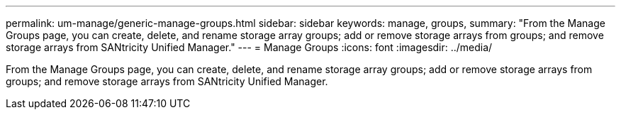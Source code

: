 ---
permalink: um-manage/generic-manage-groups.html
sidebar: sidebar
keywords: manage, groups,
summary: "From the Manage Groups page, you can create, delete, and rename storage array groups; add or remove storage arrays from groups; and remove storage arrays from SANtricity Unified Manager."
---
= Manage Groups
:icons: font
:imagesdir: ../media/

[.lead]
From the Manage Groups page, you can create, delete, and rename storage array groups; add or remove storage arrays from groups; and remove storage arrays from SANtricity Unified Manager.

